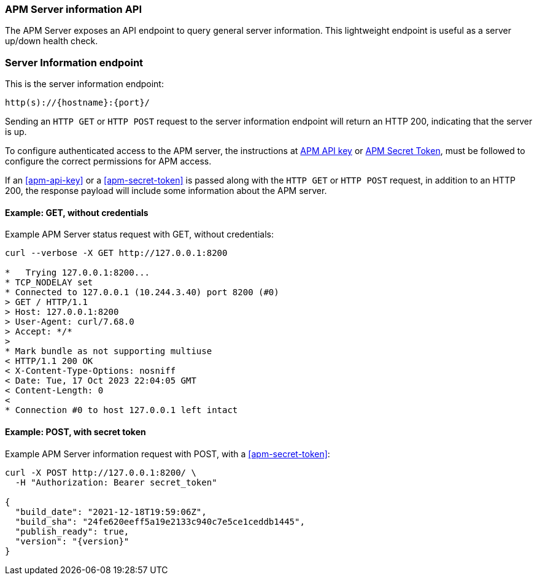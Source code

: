 [[apm-api-info]]
=== APM Server information API

The APM Server exposes an API endpoint to query general server information.
This lightweight endpoint is useful as a server up/down health check.

[float]
[[apm-api-info-endpoint]]
=== Server Information endpoint

This is the server information endpoint:

[source,bash]
------------------------------------------------------------
http(s)://{hostname}:{port}/
------------------------------------------------------------

Sending an `HTTP GET` or `HTTP POST` request to the server information endpoint
will return an HTTP 200, indicating that the server is up.

To configure authenticated access to the APM server,
the instructions at <<apm-api-key,APM API key>> or <<apm-secret-token,APM Secret Token>>,
must be followed to configure the correct permissions for APM access.

If an <<apm-api-key>> or a <<apm-secret-token>> is passed along with
the `HTTP GET` or `HTTP POST` request, in addition to an HTTP 200,
the response payload will include some information about the APM server.

[float]
[[apm-api-info-example-get-without-credentials]]
==== Example: GET, without credentials

Example APM Server status request with GET, without credentials:

["source","sh",subs="attributes"]
---------------------------------------------------------------------------
curl --verbose -X GET http://127.0.0.1:8200

*   Trying 127.0.0.1:8200...
* TCP_NODELAY set
* Connected to 127.0.0.1 (10.244.3.40) port 8200 (#0)
> GET / HTTP/1.1
> Host: 127.0.0.1:8200
> User-Agent: curl/7.68.0
> Accept: */*
>
* Mark bundle as not supporting multiuse
< HTTP/1.1 200 OK
< X-Content-Type-Options: nosniff
< Date: Tue, 17 Oct 2023 22:04:05 GMT
< Content-Length: 0
<
* Connection #0 to host 127.0.0.1 left intact
---------------------------------------------------------------------------

[float]
[[apm-api-info-example-post-with-secret-token]]
==== Example: POST, with secret token

Example APM Server information request with POST, with a <<apm-secret-token>>:

["source","sh",subs="attributes"]
---------------------------------------------------------------------------
curl -X POST http://127.0.0.1:8200/ \
  -H "Authorization: Bearer secret_token"

{
  "build_date": "2021-12-18T19:59:06Z",
  "build_sha": "24fe620eeff5a19e2133c940c7e5ce1ceddb1445",
  "publish_ready": true,
  "version": "{version}"
}
---------------------------------------------------------------------------

